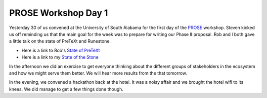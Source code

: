PROSE Workshop Day 1
====================

Yesterday 30 of us convened at the University of South Alabama for the first day of the `PROSE <https://prose.runestone.academy>`_ workshop.  Steven kicked us off reminding us that the main goal for the week was to prepare for writing our Phase II proposal.  Rob and I both gave a little talk on the state of PreTeXt and Runestone.

* Here is a link to Rob's `State of PreTeXt <_static/pretext23/prose-workshop.html>`_
* Here is a link to my `State of the Stone <_static/StateOfTheStone23/index.html>`_


In the afternoon we did an exercise to get everyone thinking about the different groups of stakeholders in the ecosystem and how we might serve them better.  We will hear more results from the that tomorrow.

In the evening, we convened a hackathon back at the hotel.  It was a noisy affair and we brought the hotel wifi to its knees.  We did manage to get a few things done though.


.. author:: default
.. categories:: none
.. tags:: none
.. comments::
